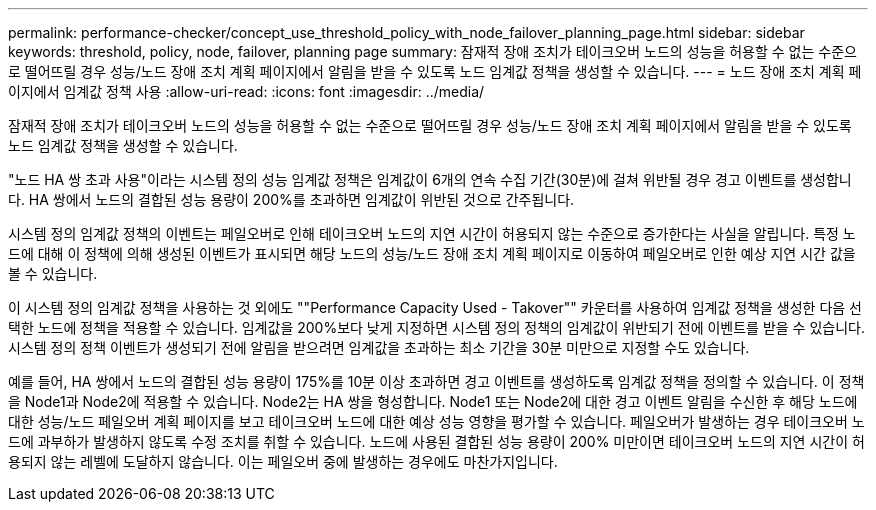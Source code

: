---
permalink: performance-checker/concept_use_threshold_policy_with_node_failover_planning_page.html 
sidebar: sidebar 
keywords: threshold, policy, node, failover, planning page 
summary: 잠재적 장애 조치가 테이크오버 노드의 성능을 허용할 수 없는 수준으로 떨어뜨릴 경우 성능/노드 장애 조치 계획 페이지에서 알림을 받을 수 있도록 노드 임계값 정책을 생성할 수 있습니다. 
---
= 노드 장애 조치 계획 페이지에서 임계값 정책 사용
:allow-uri-read: 
:icons: font
:imagesdir: ../media/


[role="lead"]
잠재적 장애 조치가 테이크오버 노드의 성능을 허용할 수 없는 수준으로 떨어뜨릴 경우 성능/노드 장애 조치 계획 페이지에서 알림을 받을 수 있도록 노드 임계값 정책을 생성할 수 있습니다.

"노드 HA 쌍 초과 사용"이라는 시스템 정의 성능 임계값 정책은 임계값이 6개의 연속 수집 기간(30분)에 걸쳐 위반될 경우 경고 이벤트를 생성합니다. HA 쌍에서 노드의 결합된 성능 용량이 200%를 초과하면 임계값이 위반된 것으로 간주됩니다.

시스템 정의 임계값 정책의 이벤트는 페일오버로 인해 테이크오버 노드의 지연 시간이 허용되지 않는 수준으로 증가한다는 사실을 알립니다. 특정 노드에 대해 이 정책에 의해 생성된 이벤트가 표시되면 해당 노드의 성능/노드 장애 조치 계획 페이지로 이동하여 페일오버로 인한 예상 지연 시간 값을 볼 수 있습니다.

이 시스템 정의 임계값 정책을 사용하는 것 외에도 ""Performance Capacity Used - Takover"" 카운터를 사용하여 임계값 정책을 생성한 다음 선택한 노드에 정책을 적용할 수 있습니다. 임계값을 200%보다 낮게 지정하면 시스템 정의 정책의 임계값이 위반되기 전에 이벤트를 받을 수 있습니다. 시스템 정의 정책 이벤트가 생성되기 전에 알림을 받으려면 임계값을 초과하는 최소 기간을 30분 미만으로 지정할 수도 있습니다.

예를 들어, HA 쌍에서 노드의 결합된 성능 용량이 175%를 10분 이상 초과하면 경고 이벤트를 생성하도록 임계값 정책을 정의할 수 있습니다. 이 정책을 Node1과 Node2에 적용할 수 있습니다. Node2는 HA 쌍을 형성합니다. Node1 또는 Node2에 대한 경고 이벤트 알림을 수신한 후 해당 노드에 대한 성능/노드 페일오버 계획 페이지를 보고 테이크오버 노드에 대한 예상 성능 영향을 평가할 수 있습니다. 페일오버가 발생하는 경우 테이크오버 노드에 과부하가 발생하지 않도록 수정 조치를 취할 수 있습니다. 노드에 사용된 결합된 성능 용량이 200% 미만이면 테이크오버 노드의 지연 시간이 허용되지 않는 레벨에 도달하지 않습니다. 이는 페일오버 중에 발생하는 경우에도 마찬가지입니다.
